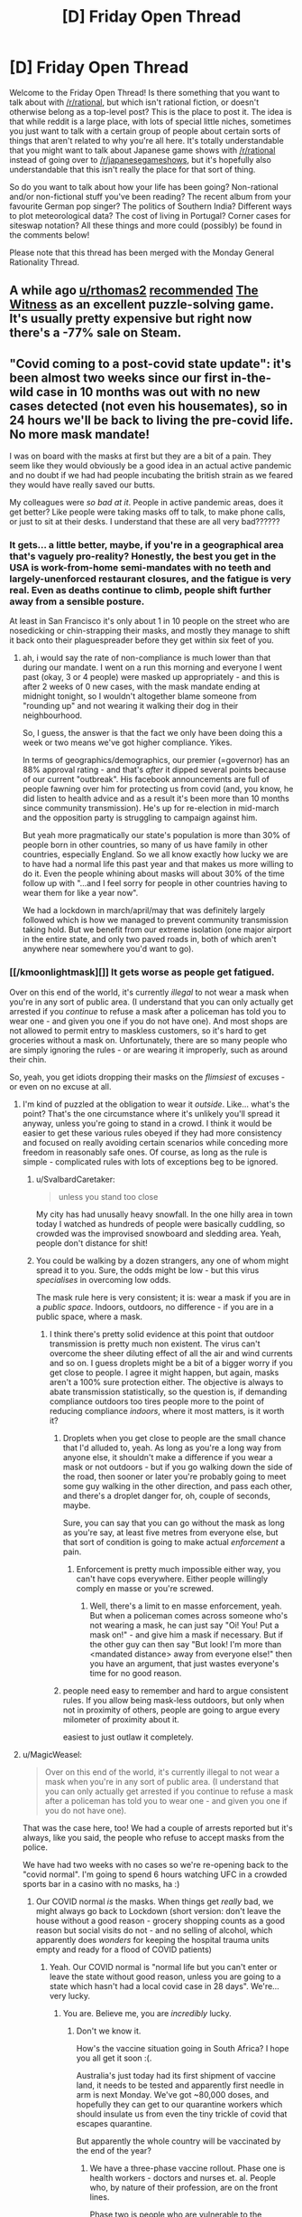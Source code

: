 #+TITLE: [D] Friday Open Thread

* [D] Friday Open Thread
:PROPERTIES:
:Author: AutoModerator
:Score: 12
:DateUnix: 1613142016.0
:DateShort: 2021-Feb-12
:END:
Welcome to the Friday Open Thread! Is there something that you want to talk about with [[/r/rational]], but which isn't rational fiction, or doesn't otherwise belong as a top-level post? This is the place to post it. The idea is that while reddit is a large place, with lots of special little niches, sometimes you just want to talk with a certain group of people about certain sorts of things that aren't related to why you're all here. It's totally understandable that you might want to talk about Japanese game shows with [[/r/rational]] instead of going over to [[/r/japanesegameshows]], but it's hopefully also understandable that this isn't really the place for that sort of thing.

So do you want to talk about how your life has been going? Non-rational and/or non-fictional stuff you've been reading? The recent album from your favourite German pop singer? The politics of Southern India? Different ways to plot meteorological data? The cost of living in Portugal? Corner cases for siteswap notation? All these things and more could (possibly) be found in the comments below!

Please note that this thread has been merged with the Monday General Rationality Thread.


** A while ago [[/u/rthomas2][u/rthomas2]] [[https://www.reddit.com/r/rational/comments/hzhwr5/rationalist_video_games/fzljyr4?utm_source=share&utm_medium=web2x&context=3][recommended]] [[https://store.steampowered.com/app/210970/The_Witness/][The Witness]] as an excellent puzzle-solving game. It's usually pretty expensive but right now there's a -77% sale on Steam.
:PROPERTIES:
:Author: Metamancer
:Score: 11
:DateUnix: 1613145258.0
:DateShort: 2021-Feb-12
:END:


** "Covid coming to a post-covid state update": it's been almost two weeks since our first in-the-wild case in 10 months was out with no new cases detected (not even his housemates), so in 24 hours we'll be back to living the pre-covid life. No more mask mandate!

I was on board with the masks at first but they are a bit of a pain. They seem like they would obviously be a good idea in an actual active pandemic and no doubt if we had had people incubating the british strain as we feared they would have really saved our butts.

My colleagues were /so bad at it/. People in active pandemic areas, does it get better? Like people were taking masks off to talk, to make phone calls, or just to sit at their desks. I understand that these are all very bad??????
:PROPERTIES:
:Author: MagicWeasel
:Score: 6
:DateUnix: 1613173294.0
:DateShort: 2021-Feb-13
:END:

*** It gets... a little better, maybe, if you're in a geographical area that's vaguely pro-reality? Honestly, the best you get in the USA is work-from-home semi-mandates with no teeth and largely-unenforced restaurant closures, and the fatigue is very real. Even as deaths continue to climb, people shift further away from a sensible posture.

At least in San Francisco it's only about 1 in 10 people on the street who are nosedicking or chin-strapping their masks, and mostly they manage to shift it back onto their plaguespreader before they get within six feet of you.
:PROPERTIES:
:Author: PastafarianGames
:Score: 8
:DateUnix: 1613179772.0
:DateShort: 2021-Feb-13
:END:

**** ah, i would say the rate of non-compliance is much lower than that during our mandate. I went on a run this morning and everyone I went past (okay, 3 or 4 people) were masked up appropriately - and this is after 2 weeks of 0 new cases, with the mask mandate ending at midnight tonight, so I wouldn't altogether blame someone from "rounding up" and not wearing it walking their dog in their neighbourhood.

So, I guess, the answer is that the fact we only have been doing this a week or two means we've got higher compliance. Yikes.

In terms of geographics/demographics, our premier (=governor) has an 88% approval rating - and that's /after/ it dipped several points because of our current "outbreak". His facebook announcements are full of people fawning over him for protecting us from covid (and, you know, he did listen to health advice and as a result it's been more than 10 months since community transmission). He's up for re-election in mid-march and the opposition party is struggling to campaign against him.

But yeah more pragmatically our state's population is more than 30% of people born in other countries, so many of us have family in other countries, especially England. So we all know exactly how lucky we are to have had a normal life this past year and that makes us more willing to do it. Even the people whining about masks will about 30% of the time follow up with "...and I feel sorry for people in other countries having to wear them for like a year now".

We had a lockdown in march/april/may that was definitely largely followed which is how we managed to prevent community transmission taking hold. But we benefit from our extreme isolation (one major airport in the entire state, and only two paved roads in, both of which aren't anywhere near somewhere you'd want to go).
:PROPERTIES:
:Author: MagicWeasel
:Score: 5
:DateUnix: 1613181501.0
:DateShort: 2021-Feb-13
:END:


*** [[/kmoonlightmask][]] It gets worse as people get fatigued.

Over on this end of the world, it's currently /illegal/ to not wear a mask when you're in any sort of public area. (I understand that you can only actually get arrested if you /continue/ to refuse a mask after a policeman has told you to wear one - and given you one if you do not have one). And most shops are not allowed to permit entry to maskless customers, so it's hard to get groceries without a mask on. Unfortunately, there are so many people who are simply ignoring the rules - or are wearing it improperly, such as around their chin.

So, yeah, you get idiots dropping their masks on the /flimsiest/ of excuses - or even on no excuse at all.
:PROPERTIES:
:Author: CCC_037
:Score: 9
:DateUnix: 1613230601.0
:DateShort: 2021-Feb-13
:END:

**** I'm kind of puzzled at the obligation to wear it /outside/. Like... what's the point? That's the one circumstance where it's unlikely you'll spread it anyway, unless you're going to stand in a crowd. I think it would be easier to get these various rules obeyed if they had more consistency and focused on really avoiding certain scenarios while conceding more freedom in reasonably safe ones. Of course, as long as the rule is simple - complicated rules with lots of exceptions beg to be ignored.
:PROPERTIES:
:Author: SimoneNonvelodico
:Score: 3
:DateUnix: 1613258204.0
:DateShort: 2021-Feb-14
:END:

***** u/SvalbardCaretaker:
#+begin_quote
  unless you stand too close
#+end_quote

My city has had unusally heavy snowfall. In the one hilly area in town today I watched as hundreds of people were basically cuddling, so crowded was the improvised snowboard and sledding area. Yeah, people don't distance for shit!
:PROPERTIES:
:Author: SvalbardCaretaker
:Score: 3
:DateUnix: 1613272144.0
:DateShort: 2021-Feb-14
:END:


***** You could be walking by a dozen strangers, any one of whom might spread it to you. Sure, the odds might be low - but this virus /specialises/ in overcoming low odds.

The mask rule here is very consistent; it is: wear a mask if you are in a /public space/. Indoors, outdoors, no difference - if you are in a public space, where a mask.
:PROPERTIES:
:Author: CCC_037
:Score: 3
:DateUnix: 1613293773.0
:DateShort: 2021-Feb-14
:END:

****** I think there's pretty solid evidence at this point that outdoor transmission is pretty much non existent. The virus can't overcome the sheer diluting effect of all the air and wind currents and so on. I guess droplets might be a bit of a bigger worry if you get close to people. I agree it might happen, but again, masks aren't a 100% sure protection either. The objective is always to abate transmission statistically, so the question is, if demanding compliance outdoors too tires people more to the point of reducing compliance /indoors/, where it most matters, is it worth it?
:PROPERTIES:
:Author: SimoneNonvelodico
:Score: 2
:DateUnix: 1613294426.0
:DateShort: 2021-Feb-14
:END:

******* Droplets when you get close to people are the small chance that I'd alluded to, yeah. As long as you're a long way from anyone else, it shouldn't make a difference if you wear a mask or not outdoors - but if you go walking down the side of the road, then sooner or later you're probably going to meet some guy walking in the other direction, and pass each other, and there's a droplet danger for, oh, couple of seconds, maybe.

Sure, you can say that you can go without the mask as long as you're say, at least five metres from everyone else, but that sort of condition is going to make actual /enforcement/ a pain.
:PROPERTIES:
:Author: CCC_037
:Score: 3
:DateUnix: 1613294805.0
:DateShort: 2021-Feb-14
:END:

******** Enforcement is pretty much impossible either way, you can't have cops everywhere. Either people willingly comply en masse or you're screwed.
:PROPERTIES:
:Author: SimoneNonvelodico
:Score: 2
:DateUnix: 1613298654.0
:DateShort: 2021-Feb-14
:END:

********* Well, there's a limit to en masse enforcement, yeah. But when a policeman comes across someone who's not wearing a mask, he can just say "Oi! You! Put a mask on!" - and give him a mask if necessary. But if the other guy can then say "But look! I'm more than <mandated distance> away from everyone else!" then you have an argument, that just wastes everyone's time for no good reason.
:PROPERTIES:
:Author: CCC_037
:Score: 3
:DateUnix: 1613303300.0
:DateShort: 2021-Feb-14
:END:


******* people need easy to remember and hard to argue consistent rules. If you allow being mask-less outdoors, but only when not in proximity of others, people are going to argue every milometer of proximity about it.

easiest to just outlaw it completely.
:PROPERTIES:
:Author: Freevoulous
:Score: 1
:DateUnix: 1613480402.0
:DateShort: 2021-Feb-16
:END:


**** u/MagicWeasel:
#+begin_quote
  Over on this end of the world, it's currently illegal to not wear a mask when you're in any sort of public area. (I understand that you can only actually get arrested if you continue to refuse a mask after a policeman has told you to wear one - and given you one if you do not have one).
#+end_quote

That was the case here, too! We had a couple of arrests reported but it's always, like you said, the people who refuse to accept masks from the police.

We have had two weeks with no cases so we're re-opening back to the "covid normal". I'm going to spend 6 hours watching UFC in a crowded sports bar in a casino with no masks, ha :)
:PROPERTIES:
:Author: MagicWeasel
:Score: 2
:DateUnix: 1613254413.0
:DateShort: 2021-Feb-14
:END:

***** Our COVID normal /is/ the masks. When things get /really/ bad, we might always go back to Lockdown (short version: don't leave the house without a good reason - grocery shopping counts as a good reason but social visits do not - and no selling of alcohol, which apparently does /wonders/ for keeping the hospital trauma units empty and ready for a flood of COVID patients)
:PROPERTIES:
:Author: CCC_037
:Score: 3
:DateUnix: 1613293928.0
:DateShort: 2021-Feb-14
:END:

****** Yeah. Our COVID normal is "normal life but you can't enter or leave the state without good reason, unless you are going to a state which hasn't had a local covid case in 28 days". We're... very lucky.
:PROPERTIES:
:Author: MagicWeasel
:Score: 2
:DateUnix: 1613364276.0
:DateShort: 2021-Feb-15
:END:

******* You are. Believe me, you are /incredibly/ lucky.
:PROPERTIES:
:Author: CCC_037
:Score: 2
:DateUnix: 1613377064.0
:DateShort: 2021-Feb-15
:END:

******** Don't we know it.

How's the vaccine situation going in South Africa? I hope you all get it soon :(.

Australia's just today had its first shipment of vaccine land, it needs to be tested and apparently first needle in arm is next Monday. We've got ~80,000 doses, and hopefully they can get to our quarantine workers which should insulate us from even the tiny trickle of covid that escapes quarantine.

But apparently the whole country will be vaccinated by the end of the year?
:PROPERTIES:
:Author: MagicWeasel
:Score: 3
:DateUnix: 1613382037.0
:DateShort: 2021-Feb-15
:END:

********* We have a three-phase vaccine rollout. Phase one is health workers - doctors and nurses et. al. People who, by nature of their profession, are on the front lines.

Phase two is people who are vulnerable to the disease. Elderly, people with comorbidities, and so on.

Phase three is everybody else.

The first Phase One injections are apparently going to be administered starting from this week Wednesday. (I'm Phase Three. It might take a while).

--------------

We /did/ have one major problem, though. We started out buying a whole heap of the Astra-Zeneca vaccine; only by the time it arrived, we had the results of a study showing that it was really not /that/ effective against a mutation of the virus that's cropped up here. (We fortunately also had another study showing that the Johnson&Johnson vaccine /is/ effective against that selfsame mutation, so that's the one that will be administered from Wednesday onwards - I understand there was a /lot/ of frantic scrambling behind the scenes to get that here fast enough).

Mind you, the Astra-Zeneca vaccine apparently /is/ good against the baseline virus. Just not so much our local version.
:PROPERTIES:
:Author: CCC_037
:Score: 2
:DateUnix: 1613384226.0
:DateShort: 2021-Feb-15
:END:

********** Your phasing seems similar to ours only we have phase 1a 1b etc numbering... our first 1.5m doses (=750,000 of a 25m population) go to:

Quarantine and border workers

Frontline health care worker sub-groups for prioritisation

Aged care and disability care staff

Aged care and disability care residents

In the next phases we have things like Indigenous people getting a little higher up in the queue (which is good, very disparate healthcare outcomes) and it going by age and comorbidities too.

I'm in the second last phase - children under 16 are very last.
:PROPERTIES:
:Author: MagicWeasel
:Score: 2
:DateUnix: 1613388587.0
:DateShort: 2021-Feb-15
:END:

*********** I'm not exactly sure how things are being ordered /within/ the phases here; what I do know is that there was a bit of a speech earlier about no-one being /forced/ to take the vaccine but there are also a lot of politicians pretty much saying "well, I'm taking the vaccine, so you should too!" - which tells me that various anti-vaccine conspiracy theories have snaked their way around here.

As I understand it, each phase will allow anyone who wants the vaccine to sign up for it. How it will be sorted into order once signups are complete, I do not know; it's definitely plausible that there are some sort of subcategories that are ordered in a specific order. The /aim/ is supposed to be to get two-thirds of the country vaccinated by the end of the year, which should be enough to stop this thing spreading anywhere near so easily and therefore will hopefully allow us to join you in the COVID-free country category.
:PROPERTIES:
:Author: CCC_037
:Score: 2
:DateUnix: 1613389657.0
:DateShort: 2021-Feb-15
:END:

************ Best of luck. I'm so, so bewildered, grateful, and humbled by the result we got here.
:PROPERTIES:
:Author: MagicWeasel
:Score: 1
:DateUnix: 1613390237.0
:DateShort: 2021-Feb-15
:END:


** *I have some idle thoughts about how to Munchkin real life.*

What would be the goal of real life munchkinism?\\
IMHO:

- to achieve maximum power over self

- to achieve maximum power over others/universe

- to achieve maximum possible lifespan

- to achieve maximum possible life satisfaction.

Basically, as you would want to become, as Tony Stark had it: " *Genius*, *billionaire*, *playboy*, *philanthropist"*

If you set a goals like that, it is easy to break down your life-plan into topics:

1. *Power over self.* In the absence of magic and super science, you are bound to use chemistry, regular technology and memetic techniques:\\
   - Learn and memorise the basic Methods of Rationality\\
   - Learn advanced mnemonic techniques, speed reading, speed learning and luminosity techniques.\\
   - Learn to meditate to achieve better emotional self-control\\
   - Use biofeedback devices to achieve better body control\\
   - use nootropics, steroids, and mild amphetamines to achieve mental and physical peak.

2. *Power over others/universe.* In the absence of magic, the two options here are power via politics or money. Aside from some rare circumstance I would ignore politics, as it is a rather slow and laborious route, not fit for a Munchkin. Lets focus on the money then.\\
   The two ways to make money fast and exponentially, in a ridiculously OP way fit for a true Munchkin, are:\\
   - the stock exchange (and related issues like currency exchange, FoRex and bitcoin)\\
   - and software startups. everything else is too slow to make you a billionaire.\\
   Rationally then, the only route that makes sense for a Munchkin is to create a startup company that sells, admins and troubleshoots software used for stock exchange/bitcoin sale. Everything else is too small potatoes.

3. *Maximum possible lifespan*. This requires a two-pronged approach:\\
   - slowing down ageing\\
   - defeating the two main killers: cancer and heart disease.\\
   Slowing down ageing requires both research and investment in various medical and experimental procedures, the main ones being: stem-cell infusions, CRISPR genetic therapies, blood transfusions, oxygen therapies, simulated calorie restriction, and finally, lifestyle adjustment. These options combined should keep you alive easily until your 120s, when more advanced technologies emerge (like brain uploading or cryonics).\\
   However, either cancer OR heart disease is going to kill you prior to that. Your no.1 priority then is to monitor your health and investing in experimental therapies to keep both at bay, or if possible find a permanent cure. Bonus points in that being the billionaire that funded the cure for cancer and for heart diseases will also give you more social power. So, fixing cancer+heart disease+ ageing is your goal.

4. *Maximum possible life satisfaction.* With the maxed out brain, body and income you are already very close to it, but there is still room for improvement. First of all, lets focus on "life satisfaction" which is long term and long goal happiness, not just momentary pleasure (which is nice and important as well, in moderation). You won't be binging on heroin to be super happy for a while, you want a solid century or more of Good Life.\\
   Statistically, what things make a person long term happy? Lets tackle them in logical order:\\
   - job satisfaction: well, your goal is to be a near-immortal self-made billionaire that heroically fights cancer, so this one is covered\\
   - relationship satisfaction: studies show that greatest relationship satisfaction comes from good partner choice, lots of sex, low amount of drama (especially jealousy), and good relationship with your family/kids. Good partner choice can be solved by applying yourself to Pick Up Artistry and Seduction Techniques early on, until you can reliably seduce whatever partner you want.\\
   Statistically, marriage , divorce, cheating, financial trouble and child rearing make you most miserable in a relationship, so your plan should be to /not get married/ and live in a jealousy/drama free open relationship with a person(s) you meet late in life when you have the money and time to rear children in peace. The latter will allow you to rise your kids in a rich, positive, and low-drama environment which is good for their happiness and your relationship with them.\\
   Note: unwanted pregnancy is one of the greatest sources of relationship drama. If you are a guy, consider vasectomy early on, that you will reverse once you are a billionaire tired with the playboy lifestyle. Munchkin women might want to research semi-permanent hormone implants for that purpose.\\
   - spiritual satisfaction. This one is complex: you do not want to engage in religion, since most forms of it will prevent you from achieving other forms of satisfaction. IMHO, the form of spirituality most compatible with Munchkinism is Dark Buddhism, as it combines practical self-empowerment with satisfying spirituality.\\
   - Social satisfaction: studies show that engaging in friendships, social events, and group activities actively umps your happiness by a significant factor, and also is good for your health. Especially if said activities include nature, being outdoors, displays of empathy, gratitude, meditation, sunlight and physical exertion - all of which increase happiness and health as well. Solution: regularly go hiking, boating or do team sports with your friends.\\
   - stress evasion: the most common sources of stress are: death of a loved one, divorce, marriage, major injury or illness, jail and job loss. All of those are already covered by your other preparations, except injury and jail: so be sure to lawyer up and wear a seatbelt!

Now, not all of the above might be to your liking, but all of the above options tips and goals are statistically most practical, optimal, likely to work, and achievable in the real world. You might pick a different path, but then it is likely you will achieve sub-optimal results, especially when it comes to happiness. Even if you think that the lifestyle described above is something you do not want, you are more statistically likely to be wrong about your own preferences, than the statistics being wrong.

*So, to recap:* You want to become a /Genius playboy billionaire philanthropist/, by first upgrading your brain and body within realistic options, then starting up in the financial software industry, then setting up to beat cancer, ageing, and heart disease, become a world-class seducer, starting a low stress happiness-focused friend group, relationship and family, and finally achieving a close approximation of immortality. Everything else that actively wastes your time or detracts from that goals is reducing your life happiness or shortening your lifespan.
:PROPERTIES:
:Author: Freevoulous
:Score: 4
:DateUnix: 1613485760.0
:DateShort: 2021-Feb-16
:END:

*** Hehe, how old are you ? You sound like me when I was in my late teens ;P

​

Becoming a billionaire is immensely difficult, aiming for it is bad for many reasons, it's unlikely it'd be like expecting to win the lottery, the overhaul benefit of it is negligible compared to getting to 8-9 figures and exponentially more difficult.

​

You're also ignoring basic evolutionary tendencies. We change as we age, our interests shift, our goals change, our biological imperatives change. Those should be accounted for.

​

For instance as a male while you're younger you're more inclined to take risks, in your 30s your brain changes into fatherhood mode, your testosterones levels drop, your risk tolerance falls, going out chasing skirts becomes too much of a chore, your body naturally shifts it's focus into childrearing.

​

Yes optimizing is optimal, yes you should aim high and all, but your goals should be more reasonable than relying on something less likely than winning the lottery. Maybe take inspiration from real people rather than fictional characters, you're not going to become a billionaire in your 30s unless you inherit the money like that character did.

​

Remember evolution optimized you to live long enough to breed and raise children, not happiness, not self actualization, not minimizing your pain and suffering or anything else, take that into account, our default state is stress and suffering, trying to avoid it is like trying to run from your shadow. What you should do is optimize the types and the nature of the stress and suffering you face.

​

Read biographies, look for mentors, productivity books, habit formation books, self help in general that's grounded and not based on silly stuff like 'energy' or other such nonsense.

​

PS. Stock market is arguable long term sure, but FX is just bs, nobody actually makes money on that, same thing with daytrade, just think about it for a second, if you could actually have positive returns daily by trading, where are all the billionaires? Surely with the exponential growth expected there'd be at least some, but alas they don't exist, also why would they need to sell courses? They could use their time and get better returns by 'studying the market' or actively trading.
:PROPERTIES:
:Author: fassina2
:Score: 3
:DateUnix: 1613516758.0
:DateShort: 2021-Feb-17
:END:

**** take note that this comment was not about how to become a happy, relatively normal person. This was specifically about becoming a RL Munchkin.

Munchkining IRL makes as much sense as it does in games: a type of power play that takes most of the enjoyment of the game while creating optimal conditions to win. If you truly WANT to Munchkin, this is how you do it. Bud I did not say you have to want that: most people don't.
:PROPERTIES:
:Author: Freevoulous
:Score: 0
:DateUnix: 1613547094.0
:DateShort: 2021-Feb-17
:END:

***** My point was that some of your points were flawed, and plan unlikely to work. The optimal munchkin strategy should look different than what you suggest even assuming winning your way is the end goal.
:PROPERTIES:
:Author: fassina2
:Score: 3
:DateUnix: 1613562461.0
:DateShort: 2021-Feb-17
:END:

****** What would be your proposal?
:PROPERTIES:
:Author: Freevoulous
:Score: 1
:DateUnix: 1613636605.0
:DateShort: 2021-Feb-18
:END:

******* I don't really want to write an essay but..

#+begin_quote
  IMHO:

  - to achieve maximum power over self

  - to achieve maximum power over others/universe

  - to achieve maximum possible lifespan

  - to achieve maximum possible life satisfaction.
#+end_quote

Given these goals, most tactics would be similar. I wouldn't try to become a billionaire, as I said it's too unlikely / effort compared to the benefit you'd get from it. Better to optimize for 8-9 figures, more likely, less effort basically the same outcome as a billionaire.

It'd be very unlikely for you to cure cancer before people that have been trying to do it for 30-40y+, probably not worth the effort. Also pharmaceutical companies have more resources and money than most billionaires could viably spend on it so there's that..

Also you're unlikely to die from cancer if you're fit and take proper care of your body. 1/3 of people will get it at some point statistically but if you're aiming for optimal health and wellbeing it shouldn't happen to you. The rate of cancer on people that exercise and take good care of themselves is much lower than 1/3.

Life extension is pretty much a guarantee depending on your age if you don't die prematurely and accumulate enough wealth at this point, so just relax focus on what you can influence. Use seat belts, avoid driving at riskier times, buy a big car that's more secure.

A small level of fame is beneficial, local fame or niche fame is ideal. Too much fame is detrimental.

Then you can just focus on life satisfaction while taking into account the points I made about it, and how evolution will get in the way.

Also, books are very useful, research and lessons learned from people with good lives condensed into 200 pages of useful content, while also being very cheap..
:PROPERTIES:
:Author: fassina2
:Score: 2
:DateUnix: 1613658335.0
:DateShort: 2021-Feb-18
:END:

******** I actually mostly agree with you. The thing is, your version is more of a recipe for a Standard Good Life than for a Munchkin Life. It probably boils down to a different definition of Munchkin we could come up for Real Life.

Being a millionaire is nice, but does not make you obscenely powerful (standard Munchkin goal). That takes billions as well as a solid heap of social/political influence. IMHO, Elon Musk is the lowest bound for a succesful RL Munchkin.

Beling optimally healthy is nice, but won't make you immortal by itself (nor even particularily long lived). Unless you plan to live for centuries, how is it Munchkinism? But if you do want to live for centuries you have to beat cancer and heart disease completely, because your chance of cancer/cardiac death approaches 100% as you go past centenarian.
:PROPERTIES:
:Author: Freevoulous
:Score: 1
:DateUnix: 1613679160.0
:DateShort: 2021-Feb-18
:END:

********* You don't have to solve everything yourself..

My plan still implies immortality, just having other people figuring it out, it also implies cancer will be cured, just other people doing it.

You seem underestimate how much power you can exert and overestimate how much money would be necessary. If you have say 9 figures, +100kk dollars, you almost certainly did it through a business of some sort a business of that size is very influential in many different ways.

To use your wording, you hold a lot of power over your employees, your market, maybe even your country depending on where you're from, add to that a couple other powerful friends and you have more power and influence over more people than most emperors ever did.

But if you mean being feared, or having people intrinsically obey you, just look at the mob.. Or you know, take your money and influence, move to a country where you can buy the government with whatever means necessary and do it..

If you live forever and don't lose your wealth, but are actually able to make it grow, soon enough you could be making colony ships and becoming a living god in some space colony, if that's what your goal is.
:PROPERTIES:
:Author: fassina2
:Score: 1
:DateUnix: 1613684623.0
:DateShort: 2021-Feb-19
:END:

********** u/Freevoulous:
#+begin_quote
  My plan still implies immortality, just having other people figuring it out, it also implies cancer will be cured, just other people doing it.
#+end_quote

that implies there are other would-be munchkins doing the job for you. Might be true for cancer, but is not true for immortality research, in which money is strongly decoupled from will to do it (ie for some reason Bezos is not funding Aubrey deGray or other Life extension Research, and apparently wants to be mortal?)

As strange as it sounds, life extension research is not funded by even a single billionaire, or a single government, and remains a hobby for young academics teams and small startups.
:PROPERTIES:
:Author: Freevoulous
:Score: 1
:DateUnix: 1613685779.0
:DateShort: 2021-Feb-19
:END:

*********** I disagree, but regardless, if after you have made the money you determine the rate of development in the life extension area is not fast enough you can get involved. Nothing in my proposal stops you from funding it.

Worst case scenario you do cryonics, but unless you're in your 50s I wouldn't worry. The potential technological development we could face in 30-50 years is immense, everything from AI to fusion energy is in the cards.
:PROPERTIES:
:Author: fassina2
:Score: 1
:DateUnix: 1613690003.0
:DateShort: 2021-Feb-19
:END:


*** Munchkin-ing as a /life/ framework misses a few things; the first that comes to mind is the "volcano lairs with catgirls" argument, [[https://www.lesswrong.com/s/d3WgHDBAPYYScp5Em/p/Py3uGnncqXuEfPtQp]]

Past that, there are many, many more mental models to use; munchkining is /really hard/ in real life, because many things /respond/ to munchkining by getting even more complex (see "[[https://slatestarcodex.com/2015/01/11/the-phatic-and-the-anti-inductive/][the phatic and the anti-inductive]]").

Another thing I was reading this morning that more fundamentally challenges what you've listed out: "[[https://us2.campaign-archive.com/?u=6b601ddd13ae676e0c4d8b6a2&id=781f0f22aa&e=d459df1287][faith vs works]]" (related to questions like: why reward anything except results? why are non-genius playboy billionaire philanthropists still valued as people?)
:PROPERTIES:
:Author: wmzo
:Score: 1
:DateUnix: 1613520532.0
:DateShort: 2021-Feb-17
:END:

**** Interesting reply, I will have to read into it. Several points do come to mind though:

- while munchkining IRL is realy hard, NOT munchkining at all is harder (ie: irt leads to such sub optimal results that your life becomes harder and more complex than average, because average person at least tries a little munchkin at times).

- The vast, vast majority of humans already under-achieve, and their life plan (if exists at all) is not even close to optimal. So realistically, we do not need to worry much about individuals or societies becoming monstrous OP Munchkins or destroying themselves in the process. 99% of humans suffer from too much akrasia to become munchkins, and an attempt at munchkinism is just going to be enough to combat the existential inflation caused by said akrasia.

(to use an example: almost nobody who starts their own company in IT industry is going to become a billionaire financial munchkin, but some will manage to achieve upper Middle Class life thanks to that. You got to aim high to fail gracefully.)

- "why reward anything except results?" Is that even a serious danger that we under-value non-results? Most of our rewards go to cultural and social posturing and make-work. If anything, we focus too little on rewarding actual optimal results, and too much on rewarding socially approved "social game points" that respond to what our tribes demand.
:PROPERTIES:
:Author: Freevoulous
:Score: 2
:DateUnix: 1613548233.0
:DateShort: 2021-Feb-17
:END:


**** u/Freevoulous:
#+begin_quote
  volcano lairs with catgirls
#+end_quote

adendum: I found that argument deeply unconvincing, as it was built, almost in its entirety, on a False Alternative. I posited that replacing human relationships with Catgirls was sub-optimal: which is obvious. But it completely ignored the more optimal solution that is supplementing your human relationships with Catgirls. There is nothing contradictory in having a volcano lair filled with Catgirls and live there with your girlfriend and kids. Who knows, maybe she would be into FM+C threesomes?

Same applies to the other Munchkin arguments. There is no contradiction between Munchkining your life, and still enjoying the non-munchkin aspects of it, in moderation. You can easily optimise for both; in fact, it will mostly happen inevitably, since "normal life" requirements also happen on the optimisation spectrum, just earlier on the progress line.
:PROPERTIES:
:Author: Freevoulous
:Score: 2
:DateUnix: 1613549495.0
:DateShort: 2021-Feb-17
:END:
